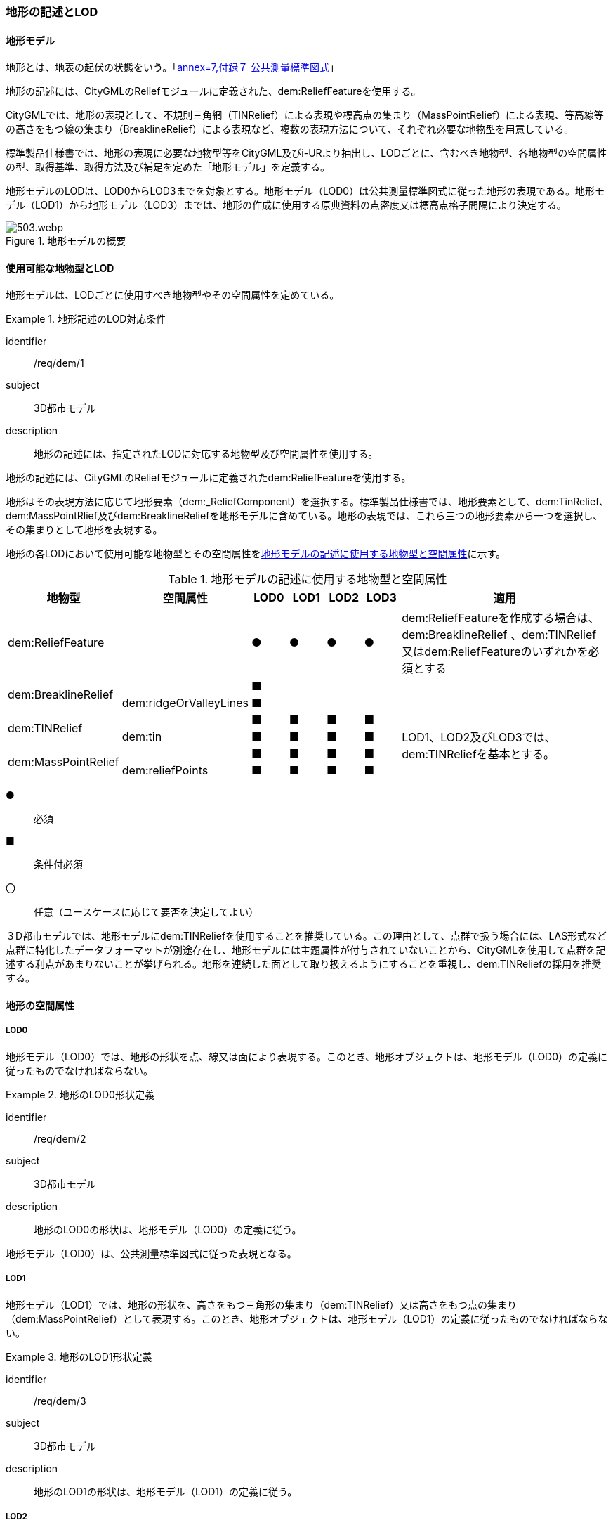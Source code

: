 [[tocS_02]]
=== 地形の記述とLOD


==== 地形モデル

地形とは、地表の起伏の状態をいう。「<<gsi_ops,annex=7,付録７ 公共測量標準図式>>」

地形の記述には、CityGMLのReliefモジュールに定義された、dem:ReliefFeatureを使用する。

CityGMLでは、地形の表現として、不規則三角網（TINRelief）による表現や標高点の集まり（MassPointRelief）による表現、等高線等の高さをもつ線の集まり（BreaklineRelief）による表現など、複数の表現方法について、それぞれ必要な地物型を用意している。

標準製品仕様書では、地形の表現に必要な地物型等をCityGML及びi-URより抽出し、LODごとに、含むべき地物型、各地物型の空間属性の型、取得基準、取得方法及び補足を定めた「地形モデル」を定義する。

地形モデルのLODは、LOD0からLOD3までを対象とする。地形モデル（LOD0）は公共測量標準図式に従った地形の表現である。地形モデル（LOD1）から地形モデル（LOD3）までは、地形の作成に使用する原典資料の点密度又は標高点格子間隔により決定する。

[[tab-S-1]]
.地形モデルの概要
image::images/503.webp.png[]


==== 使用可能な地物型とLOD

地形モデルは、LODごとに使用すべき地物型やその空間属性を定めている。


[requirement]
.地形記述のLOD対応条件
====
[%metadata]
identifier:: /req/dem/1
subject:: 3D都市モデル
description:: 地形の記述には、指定されたLODに対応する地物型及び空間属性を使用する。
====

地形の記述には、CityGMLのReliefモジュールに定義されたdem:ReliefFeatureを使用する。

地形はその表現方法に応じて地形要素（dem:_ReliefComponent）を選択する。標準製品仕様書では、地形要素として、dem:TinRelief、dem:MassPointRlief及びdem:BreaklineReliefを地形モデルに含めている。地形の表現では、これら三つの地形要素から一つを選択し、その集まりとして地形を表現する。

地形の各LODにおいて使用可能な地物型とその空間属性を<<tab-S-2>>に示す。

[[tab-S-2]]
[cols="3a,3a,^a,^a,^a,^a,6a"]
.地形モデルの記述に使用する地物型と空間属性
|===
| 地物型 |  空間属性 |  LOD0 |  LOD1 |  LOD2 |  LOD3 |  適用

| dem:ReliefFeature | |  ● |  ● |  ● |  ● | dem:ReliefFeatureを作成する場合は、dem:BreaklineRelief 、dem:TINRelief又はdem:ReliefFeatureのいずれかを必須とする

.2+| dem:BreaklineRelief | |  ■ |  |  |  .2+|
| dem:ridgeOrValleyLines |  ■ |  |  |
.2+| dem:TINRelief | |  ■ |  ■ |  ■ |  ■ .4+| LOD1、LOD2及びLOD3では、dem:TINReliefを基本とする。
| dem:tin |  ■ |  ■ |  ■ |  ■
.2+| dem:MassPointRelief | |  ■ |  ■ |  ■ |  ■
| dem:reliefPoints |  ■ |  ■ |  ■ |  ■

|===

[%key]
●:: 必須
■:: 条件付必須
〇:: 任意（ユースケースに応じて要否を決定してよい）

３D都市モデルでは、地形モデルにdem:TINReliefを使用することを推奨している。この理由として、点群で扱う場合には、LAS形式など点群に特化したデータフォーマットが別途存在し、地形モデルには主題属性が付与されていないことから、CityGMLを使用して点群を記述する利点があまりないことが挙げられる。地形を連続した面として取り扱えるようにすることを重視し、dem:TINReliefの採用を推奨する。


==== 地形の空間属性

===== LOD0

地形モデル（LOD0）では、地形の形状を点、線又は面により表現する。このとき、地形オブジェクトは、地形モデル（LOD0）の定義に従ったものでなければならない。


[requirement]
.地形のLOD0形状定義
====
[%metadata]
identifier:: /req/dem/2
subject:: 3D都市モデル
description:: 地形のLOD0の形状は、地形モデル（LOD0）の定義に従う。
====

地形モデル（LOD0）は、公共測量標準図式に従った表現となる。

===== LOD1

地形モデル（LOD1）では、地形の形状を、高さをもつ三角形の集まり（dem:TINRelief）又は高さをもつ点の集まり（dem:MassPointRelief）として表現する。このとき、地形オブジェクトは、地形モデル（LOD1）の定義に従ったものでなければならない。


[requirement]
.地形のLOD1形状定義
====
[%metadata]
identifier:: /req/dem/3
subject:: 3D都市モデル
description:: 地形のLOD1の形状は、地形モデル（LOD1）の定義に従う。
====

===== LOD2

地形モデル（LOD2）では、地形の形状を、高さをもつ三角形の集まり（dem:TINRelief）又は高さをもつ点の集まり（dem:MassPointRelief）として表現する。このとき、地形オブジェクトは、地形モデル（LOD2）の定義に従ったものでなければならない。


[requirement]
.地形のLOD2形状定義
====
[%metadata]
identifier:: /req/dem/4
subject:: 3D都市モデル
description:: 地形のLOD2の形状は、地形モデル（LOD2）の定義に従う。
====

===== LOD3

地形モデル（LOD3）では、高さをもつ三角形の集まり（dem:TINRelief）又は高さをもつ点の集まり（dem:MassPointRelief）として表現する。このとき、地形オブジェクトは、地形モデル（LOD3）の定義に従ったものでなければならない。


[requirement]
.地形のLOD3形状定義
====
[%metadata]
identifier:: /req/dem/5
subject:: 3D都市モデル
description:: 地形のLOD3の形状は、地形モデル（LOD3）の定義に従う。
====

==== 地形の主題属性

地形の主題属性には、あらかじめCityGML又はGMLにおいて定義された属性（接頭辞dem、gml）がある。また、標準製品仕様書では、i-URにおいて拡張された作成したデータの品質に関する情報を格納するための属性（uro:demDataQualityAttribute）がある。しかし、標準製品仕様書では地形モデルにオープンデータや台帳等の他の原典資料から入手して付与する主題属性を定義していない。

地形モデルに主題属性を付与したい場合は、拡張製品仕様書において汎用属性（gen:_genAttribute）の下位型又は拡張属性（uro:KeyValuePairAttribute）を用いて追加する。

===== データ品質属性（uro:DataQualityAttribute）

使用した原典資料やそれに基づくデータの品質、また、採用したLODは、データセットのメタデータに記録できる。ただし、データセット全体に対して一つのメタデータを作成することが基本となり、個々の都市オブジェクトの品質を記録することは困難である。

そこで、標準製品仕様書では、個々のデータに対してデータ品質に関する情報を記述するための属性として、「データ品質属性」（uro:DataQualityAttribute）を定義している。データ品質属性は、属性としてデータ作成に使用した原典資料の地図情報レベル、その他原典資料の諸元及び精緻化したLODをもつ。

3D都市モデルに含まれる全ての地形オブジェクトは、このデータ品質属性を必ず作成しなければならない。


